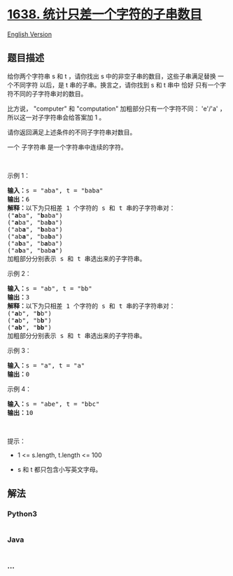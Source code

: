 * [[https://leetcode-cn.com/problems/count-substrings-that-differ-by-one-character][1638.
统计只差一个字符的子串数目]]
  :PROPERTIES:
  :CUSTOM_ID: 统计只差一个字符的子串数目
  :END:
[[./solution/1600-1699/1638.Count Substrings That Differ by One Character/README_EN.org][English
Version]]

** 题目描述
   :PROPERTIES:
   :CUSTOM_ID: 题目描述
   :END:

#+begin_html
  <!-- 这里写题目描述 -->
#+end_html

#+begin_html
  <p>
#+end_html

给你两个字符串 s 和 t ，请你找出 s 中的非空子串的数目，这些子串满足替换
一个不同字符 以后，是 t 串的子串。换言之，请你找到 s 和 t 串中
恰好 只有一个字符不同的子字符串对的数目。

#+begin_html
  </p>
#+end_html

#+begin_html
  <p>
#+end_html

比方说， "computer" 和 "computation"
加粗部分只有一个字符不同： 'e'/'a' ，所以这一对子字符串会给答案加 1 。

#+begin_html
  </p>
#+end_html

#+begin_html
  <p>
#+end_html

请你返回满足上述条件的不同子字符串对数目。

#+begin_html
  </p>
#+end_html

#+begin_html
  <p>
#+end_html

一个 子字符串 是一个字符串中连续的字符。

#+begin_html
  </p>
#+end_html

#+begin_html
  <p>
#+end_html

 

#+begin_html
  </p>
#+end_html

#+begin_html
  <p>
#+end_html

示例 1：

#+begin_html
  </p>
#+end_html

#+begin_html
  <pre>
  <b>输入：</b>s = "aba", t = "baba"
  <b>输出：</b>6
  <strong>解释：</strong>以下为只相差 1 个字符的 s 和 t 串的子字符串对：
  ("<strong>a</strong>ba", "<strong>b</strong>aba")
  ("<strong>a</strong>ba", "ba<strong>b</strong>a")
  ("ab<strong>a</strong>", "<strong>b</strong>aba")
  ("ab<strong>a</strong>", "ba<strong>b</strong>a")
  ("a<strong>b</strong>a", "b<strong>a</strong>ba")
  ("a<strong>b</strong>a", "bab<strong>a</strong>")
  加粗部分分别表示 s 和 t 串选出来的子字符串。
  </pre>
#+end_html

示例 2：

#+begin_html
  <pre>
  <b>输入：</b>s = "ab", t = "bb"
  <b>输出：</b>3
  <strong>解释：</strong>以下为只相差 1 个字符的 s 和 t 串的子字符串对：
  ("<strong>a</strong>b", "<strong>b</strong>b")
  ("<strong>a</strong>b", "b<strong>b</strong>")
  ("<strong>ab</strong>", "<strong>bb</strong>")
  加粗部分分别表示 s 和 t 串选出来的子字符串。
  </pre>
#+end_html

示例 3：

#+begin_html
  <pre>
  <b>输入：</b>s = "a", t = "a"
  <b>输出：</b>0
  </pre>
#+end_html

#+begin_html
  <p>
#+end_html

示例 4：

#+begin_html
  </p>
#+end_html

#+begin_html
  <pre>
  <b>输入：</b>s = "abe", t = "bbc"
  <b>输出：</b>10
  </pre>
#+end_html

#+begin_html
  <p>
#+end_html

 

#+begin_html
  </p>
#+end_html

#+begin_html
  <p>
#+end_html

提示：

#+begin_html
  </p>
#+end_html

#+begin_html
  <ul>
#+end_html

#+begin_html
  <li>
#+end_html

1 <= s.length, t.length <= 100

#+begin_html
  </li>
#+end_html

#+begin_html
  <li>
#+end_html

s 和 t 都只包含小写英文字母。

#+begin_html
  </li>
#+end_html

#+begin_html
  </ul>
#+end_html

** 解法
   :PROPERTIES:
   :CUSTOM_ID: 解法
   :END:

#+begin_html
  <!-- 这里可写通用的实现逻辑 -->
#+end_html

#+begin_html
  <!-- tabs:start -->
#+end_html

*** *Python3*
    :PROPERTIES:
    :CUSTOM_ID: python3
    :END:

#+begin_html
  <!-- 这里可写当前语言的特殊实现逻辑 -->
#+end_html

#+begin_src python
#+end_src

*** *Java*
    :PROPERTIES:
    :CUSTOM_ID: java
    :END:

#+begin_html
  <!-- 这里可写当前语言的特殊实现逻辑 -->
#+end_html

#+begin_src java
#+end_src

*** *...*
    :PROPERTIES:
    :CUSTOM_ID: section
    :END:
#+begin_example
#+end_example

#+begin_html
  <!-- tabs:end -->
#+end_html
